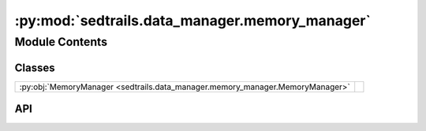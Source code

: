 :py:mod:`sedtrails.data_manager.memory_manager`
===============================================

.. py:module:: sedtrails.data_manager.memory_manager

.. autodoc2-docstring:: sedtrails.data_manager.memory_manager
   :allowtitles:

Module Contents
---------------

Classes
~~~~~~~

.. list-table::
   :class: autosummary longtable
   :align: left

   * - :py:obj:`MemoryManager <sedtrails.data_manager.memory_manager.MemoryManager>`
     - .. autodoc2-docstring:: sedtrails.data_manager.memory_manager.MemoryManager
          :summary:

API
~~~

.. py:class:: MemoryManager(max_bytes=512 * 1024 * 1024)
   :canonical: sedtrails.data_manager.memory_manager.MemoryManager

   .. autodoc2-docstring:: sedtrails.data_manager.memory_manager.MemoryManager

   .. rubric:: Initialization

   .. autodoc2-docstring:: sedtrails.data_manager.memory_manager.MemoryManager.__init__

   .. py:method:: buffer_size_bytes(buffer)
      :canonical: sedtrails.data_manager.memory_manager.MemoryManager.buffer_size_bytes

      .. autodoc2-docstring:: sedtrails.data_manager.memory_manager.MemoryManager.buffer_size_bytes

   .. py:method:: is_limit_exceeded(buffer)
      :canonical: sedtrails.data_manager.memory_manager.MemoryManager.is_limit_exceeded

      .. autodoc2-docstring:: sedtrails.data_manager.memory_manager.MemoryManager.is_limit_exceeded
